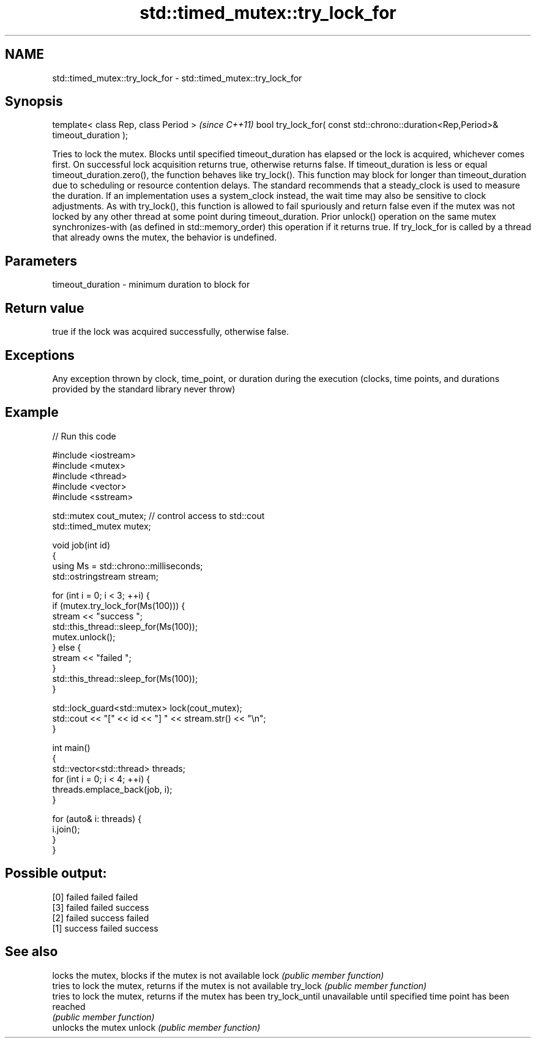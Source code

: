 .TH std::timed_mutex::try_lock_for 3 "2020.03.24" "http://cppreference.com" "C++ Standard Libary"
.SH NAME
std::timed_mutex::try_lock_for \- std::timed_mutex::try_lock_for

.SH Synopsis

template< class Rep, class Period >                                              \fI(since C++11)\fP
bool try_lock_for( const std::chrono::duration<Rep,Period>& timeout_duration );

Tries to lock the mutex. Blocks until specified timeout_duration has elapsed or the lock is acquired, whichever comes first. On successful lock acquisition returns true, otherwise returns false.
If timeout_duration is less or equal timeout_duration.zero(), the function behaves like try_lock().
This function may block for longer than timeout_duration due to scheduling or resource contention delays.
The standard recommends that a steady_clock is used to measure the duration. If an implementation uses a system_clock instead, the wait time may also be sensitive to clock adjustments.
As with try_lock(), this function is allowed to fail spuriously and return false even if the mutex was not locked by any other thread at some point during timeout_duration.
Prior unlock() operation on the same mutex synchronizes-with (as defined in std::memory_order) this operation if it returns true.
If try_lock_for is called by a thread that already owns the mutex, the behavior is undefined.

.SH Parameters


timeout_duration - minimum duration to block for


.SH Return value

true if the lock was acquired successfully, otherwise false.

.SH Exceptions

Any exception thrown by clock, time_point, or duration during the execution (clocks, time points, and durations provided by the standard library never throw)

.SH Example


// Run this code

  #include <iostream>
  #include <mutex>
  #include <thread>
  #include <vector>
  #include <sstream>

  std::mutex cout_mutex; // control access to std::cout
  std::timed_mutex mutex;

  void job(int id)
  {
      using Ms = std::chrono::milliseconds;
      std::ostringstream stream;

      for (int i = 0; i < 3; ++i) {
          if (mutex.try_lock_for(Ms(100))) {
              stream << "success ";
              std::this_thread::sleep_for(Ms(100));
              mutex.unlock();
          } else {
              stream << "failed ";
          }
          std::this_thread::sleep_for(Ms(100));
      }

      std::lock_guard<std::mutex> lock(cout_mutex);
      std::cout << "[" << id << "] " << stream.str() << "\\n";
  }

  int main()
  {
      std::vector<std::thread> threads;
      for (int i = 0; i < 4; ++i) {
          threads.emplace_back(job, i);
      }

      for (auto& i: threads) {
          i.join();
      }
  }

.SH Possible output:

  [0] failed failed failed
  [3] failed failed success
  [2] failed success failed
  [1] success failed success


.SH See also


               locks the mutex, blocks if the mutex is not available
lock           \fI(public member function)\fP
               tries to lock the mutex, returns if the mutex is not available
try_lock       \fI(public member function)\fP
               tries to lock the mutex, returns if the mutex has been
try_lock_until unavailable until specified time point has been reached
               \fI(public member function)\fP
               unlocks the mutex
unlock         \fI(public member function)\fP




